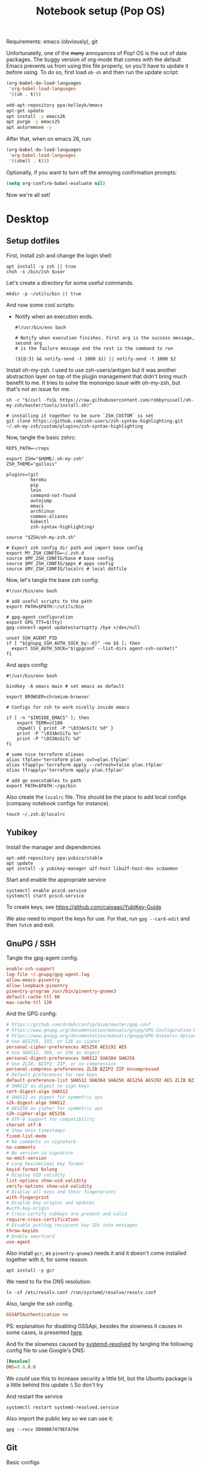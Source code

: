 #+TITLE: Notebook setup (Pop OS)
#+PROPERTY: header-args:shell :results output silent
#+PROPERTY: header-args:sh :results output silent

Requirements: emacs (obviously), git

Unfortunatelly, one of the +many+ annoyances of Pop! OS is the out of
date packages. The buggy version of org-mode that comes with the
default Emacs prevents us from using this file properly, so you'll
have to update it before using. To do so, first load ~ob-sh~ and then
run the update script:

#+BEGIN_SRC emacs-lisp
  (org-babel-do-load-languages
   'org-babel-load-languages
   '((sh . t)))
#+END_SRC

#+BEGIN_SRC sh :dir /sudo::
  add-apt-repository ppa:kelleyk/emacs
  apt-get update
  apt install -y emacs26
  apt purge -y emacs25
  apt autoremove -y
#+END_SRC

After that, when on emacs 26, run:

#+BEGIN_SRC emacs-lisp
  (org-babel-do-load-languages
   'org-babel-load-languages
   '((shell . t)))
#+END_SRC

Optionally, if you want to turn off the annoying confirmation prompts:

#+begin_src emacs-lisp
  (setq org-confirm-babel-evaluate nil)
#+end_src

Now we're all set!

* Desktop

** Setup dotfiles

   First, install zsh and change the login shell:

   #+BEGIN_SRC shell :dir /sudo:: :var user=(user-login-name)
     apt install -y zsh || true
     chsh -s /bin/zsh $user
   #+END_SRC

   Let's create a directory for some useful commands.

   #+BEGIN_SRC shell
     mkdir -p ~/utils/bin || true
   #+END_SRC

   And now some cool scripts:

   - Notify when an execution ends.

     #+BEGIN_SRC shell :tangle ~/utils/bin/exec_notify :tangle-mode (identity #o755)
       #!/usr/bin/env bash

       # Notify when execution finishes. First arg is the success message, second arg
       # is the failure message and the rest is the command to run

       (${@:3} && notify-send -t 1000 $1) || notify-send -t 1000 $2
     #+END_SRC

   Install oh-my-zsh. I used to use zsh-users/antigen but it was another
   abstraction layer on top of the plugin management that didn't bring much
   benefit to me. It tries to solve the monorepo issue with oh-my-zsh, but
   that's not an issue for me.

   #+begin_src shell
     sh -c "$(curl -fsSL https://raw.githubusercontent.com/robbyrussell/oh-my-zsh/master/tools/install.sh)"

     # installing it together to be sure `ZSH_CUSTOM` is set
     git clone https://github.com/zsh-users/zsh-syntax-highlighting.git ~/.oh-my-zsh/custom/plugins/zsh-syntax-highlighting
   #+end_src

   Now, tangle the basic zshrc:

   #+BEGIN_SRC shell :tangle ~/.zshrc
     REPS_PATH=~/reps

     export ZSH="$HOME/.oh-my-zsh"
     ZSH_THEME="gallois"

     plugins=(git
              heroku
              pip
              lein
              command-not-found
              autojump
              emacs
              archlinux
              common-aliases
              kubectl
              zsh-syntax-highlighting)

     source "$ZSH/oh-my-zsh.sh"

     # Export zsh config dir path and import base config
     export MY_ZSH_CONFIG=~/.zsh.d
     source $MY_ZSH_CONFIG/base # base config
     source $MY_ZSH_CONFIG/apps # apps config
     source $MY_ZSH_CONFIG/localrc # local dotfile
   #+END_SRC

   Now, let's tangle the base zsh config:

   #+BEGIN_SRC shell :tangle ~/.zsh.d/base :mkdirp yes
     #!/usr/bin/env bash

     # add useful scripts to the path
     export PATH=$PATH:~/utils/bin

     # gpg-agent configuration
     export GPG_TTY=$(tty)
     gpg-connect-agent updatestartuptty /bye >/dev/null

     unset SSH_AGENT_PID
     if [ "${gnupg_SSH_AUTH_SOCK_by:-0}" -ne $$ ]; then
       export SSH_AUTH_SOCK="$(gpgconf --list-dirs agent-ssh-socket)"
     fi
   #+END_SRC

   And apps config:

   #+BEGIN_SRC shell :tangle ~/.zsh.d/apps
     #!/usr/bin/env bash

     bindkey -A emacs main # set emacs as default

     export BROWSER=chromium-browser

     # Configs for zsh to work nicelly inside emacs

     if [ -n "$INSIDE_EMACS" ]; then
         export TERM=vt100
         chpwd() { print -P "\033AnSiTc %d" }
         print -P "\033AnSiTu %n"
         print -P "\033AnSiTc %d"
     fi

     # some nice terraform aliases
     alias tfplan='terraform plan -out=plan.tfplan'
     alias tfapply='terraform apply --refresh=false plan.tfplan'
     alias tfrapply='terraform apply plan.tfplan'

     # add go executables to path
     export PATH=$PATH:~/go/bin
   #+END_SRC

   Also create the ~localrc~ file. This should be the place to add local configs
   (company notebook configs for instance).

   #+BEGIN_SRC shell :dir ~/
     touch ~/.zsh.d/localrc
   #+END_SRC

** Yubikey

   Install the manager and dependencies

   #+BEGIN_SRC shell :dir /sudo::
     apt-add-repository ppa:yubico/stable
     apt update
     apt install -y yubikey-manager u2f-host libu2f-host-dev scdaemon
   #+END_SRC

   Start and enable the appropriate service

   #+BEGIN_SRC shell :dir /sudo::
     systemctl enable pcscd.service
     systemctl start pcscd.service
   #+END_SRC

   To create keys, see https://github.com/caioaao/YubiKey-Guide

   We also need to import the keys for use. For that, run =gpg --card-edit= and
   then =fetch= and exit.

** GnuPG / SSH

   Tangle the gpg-agent config.

   #+BEGIN_SRC conf :tangle ~/.gnupg/gpg-agent.conf
     enable-ssh-support
     log-file ~/.gnupg/gpg-agent.log
     allow-emacs-pinentry
     allow-loopback-pinentry
     pinentry-program /usr/bin/pinentry-gnome3
     default-cache-ttl 60
     max-cache-ttl 120
   #+END_SRC

   And the GPG config:

   #+BEGIN_SRC conf :tangle ~/.gnupg/gpg.conf
     # https://github.com/drduh/config/blob/master/gpg.conf
     # https://www.gnupg.org/documentation/manuals/gnupg/GPG-Configuration-Options.html
     # https://www.gnupg.org/documentation/manuals/gnupg/GPG-Esoteric-Options.html
     # Use AES256, 192, or 128 as cipher
     personal-cipher-preferences AES256 AES192 AES
     # Use SHA512, 384, or 256 as digest
     personal-digest-preferences SHA512 SHA384 SHA256
     # Use ZLIB, BZIP2, ZIP, or no compression
     personal-compress-preferences ZLIB BZIP2 ZIP Uncompressed
     # Default preferences for new keys
     default-preference-list SHA512 SHA384 SHA256 AES256 AES192 AES ZLIB BZIP2 ZIP Uncompressed
     # SHA512 as digest to sign keys
     cert-digest-algo SHA512
     # SHA512 as digest for symmetric ops
     s2k-digest-algo SHA512
     # AES256 as cipher for symmetric ops
     s2k-cipher-algo AES256
     # UTF-8 support for compatibility
     charset utf-8
     # Show Unix timestamps
     fixed-list-mode
     # No comments in signature
     no-comments
     # No version in signature
     no-emit-version
     # Long hexidecimal key format
     keyid-format 0xlong
     # Display UID validity
     list-options show-uid-validity
     verify-options show-uid-validity
     # Display all keys and their fingerprints
     with-fingerprint
     # Display key origins and updates
     #with-key-origin
     # Cross-certify subkeys are present and valid
     require-cross-certification
     # Disable putting recipient key IDs into messages
     throw-keyids
     # Enable smartcard
     use-agent
   #+END_SRC

   Also install ~gcr~, as ~pinentry-gnome3~ needs it and it doesn't come
   installed together with it, for some reason.

   #+BEGIN_SRC shell :dir /sudo::
     apt install -y gcr
   #+END_SRC

   We need to fix the DNS resolution:

   #+BEGIN_SRC shell :dir /sudo::
     ln -sf /etc/resolv.conf /run/systemd/resolve/resolv.conf
   #+END_SRC

   Also, tangle the ssh config.

   #+BEGIN_SRC conf :tangle ~/.ssh/config :mkdirp yes
     GSSAPIAuthentication no
   #+END_SRC

   PS: explanation for disabling GSSApi, besides the slowness it causes in some
   cases, is presented [[https://unix.stackexchange.com/questions/65068/why-ssh-takes-a-long-time-to-connect#comment875799_65276][here]].

   And fix the slowness caused by [[https://wiki.archlinux.org/index.php/Systemd-resolved][systemd-resolved]] by tangling the following
   config file to use Google's DNS:

   #+BEGIN_SRC conf :tangle /sudo::/etc/systemd/resolved.conf.d/dns.conf :mkdirp yes
     [Resolve]
     DNS=8.8.8.8
   #+END_SRC

   We /could/ use this to increase security a little bit, but the Ubuntu package
   is a little behind this update :\ So don't try

   # #+BEGIN_SRC conf :tangle /sudo::/etc/systemd/resolved.conf.d/tls.conf :mkdirp yes
   #   [Resolve]
   #   DNSOverTLS=opportunistic
   # #+END_SRC

   And restart the service

   #+BEGIN_SRC shell :dir /sudo::
     systemctl restart systemd-resolved.service
   #+END_SRC

   Also import the public key so we can use it:

   #+BEGIN_SRC shell
     gpg --recv DD90B67479EFA704
   #+END_SRC

** Git

   Basic configs

   #+BEGIN_SRC conf :tangle ~/.gitconfig
     [user]
     name="Caio Oliveira"
     email=caioaao@gmail.com
     signingKey=DD90B67479EFA704

     [core]
     editor=emacs

     [commit]
     gpgsign=true
   #+END_SRC

** Locale and aspell

   Set system language:

   #+BEGIN_SRC shell :dir /sudo::
     localectl set-locale LANG=en_US.UTF-8
   #+END_SRC

   Keyboard config:

   #+BEGIN_SRC shell :dir /sudo::
     localectl set-x11-keymap us pc104 altgr-intl ctrl:swapcaps
   #+END_SRC

   Installing aspell:

   #+BEGIN_SRC shell :dir /sudo::
     apt install -y aspell aspell-en
   #+END_SRC

** StumpWM

   Make sure we have sbcl and build tools.

   #+BEGIN_SRC shell :dir /sudo::
     apt install -y sbcl autoconf
   #+END_SRC

   To install the lisp packages we need, first we need to make sure quicklisp is
   installed:

   #+BEGIN_SRC emacs-lisp
     (install-quicklisp)
   #+END_SRC

   Now fire a SLIME REPL:

   #+BEGIN_SRC emacs-lisp
     (slime)
   #+END_SRC

   And install the CL dependencies for StumpWM.

   #+BEGIN_SRC lisp
     (ql:quickload "clx-truetype")
     (ql:quickload "clx")
     (ql:quickload "cl-ppcre")
     (ql:quickload "alexandria")
   #+END_SRC

   Now clone the project.

   #+BEGIN_SRC shell :dir ~/reps
     git clone git@github.com:stumpwm/stumpwm.git
   #+END_SRC

   And build it:

   #+BEGIN_SRC shell :dir ~/reps/stumpwm
     autoconf
     ./configure
     make clean && make stumpwm
   #+END_SRC

   Finally, install.

   #+BEGIN_SRC shell :dir /sudo::/home/caio/reps/stumpwm
     make install
   #+END_SRC

   Clone the config and create a symlink to it so stumpwm can find it.

   #+BEGIN_SRC shell :dir ~/reps
     git clone git@github.com:caioaao/stumpwm.d.git
     ln -s ~/reps/stumpwm.d ~/.stumpwm.d
   #+END_SRC

   And tangle the desktop config file:

   #+BEGIN_SRC conf :tangle /sudo::/usr/share/xsessions/stumpwm.desktop
     [Desktop Entry]
     Name=StumpWM
     Comment=StumpWM
     Exec=env gnome-session --session=stumpwm
     Exec=stumpwm
     TryExec=stumpwm
     Type=Application
     DesktopNames=StumpWM
     Keywords=tiling;wm;windowmanager;window;manager;stumpwm
   #+END_SRC

*** twmn

    Install dependencies:

    #+BEGIN_SRC shell :dir /sudo::
     # twmn dependencies
     pacman --noconfirm -Sy boost boost-libs
     pacman --noconfirm -Sy qt5-base qt5-x11extras
   #+END_SRC

    Now clone and build.

    #+BEGIN_SRC shell :dir ~/reps
      git clone git@github.com:sboli/twmn.git || true
      cd twmn
      git checkout master && git pull origin master
      qmake
      make
    #+END_SRC

    And install.

    #+BEGIN_SRC shell :dir /sudo::/home/caio/reps/twmn
      make install
    #+END_SRC

** Redshift (screen temperature)

   Install it

   #+BEGIN_SRC shell :dir /sudo::
     apt install -y redshift
   #+END_SRC

   Tangle the config

   #+BEGIN_SRC conf :tangle ~/.config/redshift/redshift.conf :mkdirp yes
     ; Global settings for redshift
     [redshift]
     ; Set the day and night screen temperatures
     temp-day=5700
     temp-night=3500

     ; Disable the smooth fade between temperatures when Redshift starts and stops.
     ; 0 will cause an immediate change between screen temperatures.
     ; 1 will gradually apply the new screen temperature over a couple of seconds.
     fade=1

     ; Solar elevation thresholds.
     ; By default, Redshift will use the current elevation of the sun to determine
     ; whether it is daytime, night or in transition (dawn/dusk). When the sun is
     ; above the degrees specified with elevation-high it is considered daytime and
     ; below elevation-low it is considered night.
     ;elevation-high=3
     ;elevation-low=-6

     ; Custom dawn/dusk intervals.
     ; Instead of using the solar elevation, the time intervals of dawn and dusk
     ; can be specified manually. The times must be specified as HH:MM in 24-hour
     ; format.
     ;dawn-time=6:00-7:45
     ;dusk-time=18:35-20:15

     ; Set the screen brightness. Default is 1.0.
     ;brightness=0.9
     ; It is also possible to use different settings for day and night
     ; since version 1.8.
     ;brightness-day=0.7
     ;brightness-night=0.4
     ; Set the screen gamma (for all colors, or each color channel
     ; individually)
     gamma=0.8
     ;gamma=0.8:0.7:0.8
     ; This can also be set individually for day and night since
     ; version 1.10.
     ;gamma-day=0.8:0.7:0.8
     ;gamma-night=0.6

     ; Set the location-provider: 'geoclue2', 'manual'
     ; type 'redshift -l list' to see possible values.
     ; The location provider settings are in a different section.
     location-provider=manual

     ; Set the adjustment-method: 'randr', 'vidmode'
     ; type 'redshift -m list' to see all possible values.
     ; 'randr' is the preferred method, 'vidmode' is an older API.
     ; but works in some cases when 'randr' does not.
     ; The adjustment method settings are in a different section.
     adjustment-method=randr

     ; Configuration of the location-provider:
     ; type 'redshift -l PROVIDER:help' to see the settings.
     ; ex: 'redshift -l manual:help'
     ; Keep in mind that longitudes west of Greenwich (e.g. the Americas)
     ; are negative numbers.
     [manual]
     lat=29.62
     lon=-82.37

     ; Configuration of the adjustment-method
     ; type 'redshift -m METHOD:help' to see the settings.
     ; ex: 'redshift -m randr:help'
     ; In this example, randr is configured to adjust only screen 0.
     ; Note that the numbering starts from 0, so this is actually the first screen.
     ; If this option is not specified, Redshift will try to adjust _all_ screens.
     [randr]
     screen=0
   #+END_SRC

   Enable the service:

   #+BEGIN_SRC shell
     systemctl --user enable redshift.service
   #+END_SRC

   Optionally, start the service:

   #+BEGIN_SRC shell
     systemctl --user start redshift.service
   #+END_SRC

** ProtonVPN

   First install the requirements

   #+BEGIN_SRC shell :dir /sudo::
     apt install -y openvpn dialog wget resolvconf
   #+END_SRC

   Clone the CLI project:

   #+BEGIN_SRC shell :dir ~/reps
     [ -d protonvpn-cli ] || git clone git@github.com:ProtonVPN/protonvpn-cli.git
   #+END_SRC

   Install:

   #+BEGIN_SRC shell :dir /sudo:: :var user=(user-login-name)
     cd ~${user}/reps/protonvpn-cli
     ./protonvpn-cli.sh --install
   #+END_SRC

   Run ~sudo pvpn --init~. Use credentials from [[https://account.protonvpn.com/settings][here]]

* Development
** aws-iam-authenticator

   #+begin_src sh :dir /sudo::/tmp
     AUTHENTICATOR_VERSION=1.12.7

     curl -o aws-iam-authenticator https://amazon-eks.s3-us-west-2.amazonaws.com/${AUTHENTICATOR_VERSION}/2019-03-27/bin/linux/amd64/aws-iam-authenticator
     mv aws-iam-authenticator /usr/local/bin/aws-iam-authenticator-${AUTHENTICATOR_VERSION}
     chmod 0755 /usr/local/bin/aws-iam-authenticator-${AUTHENTICATOR_VERSION}
     ln -sf /usr/local/bin/aws-iam-authenticator-${AUTHENTICATOR_VERSION} /usr/local/bin/aws-iam-authenticator
   #+end_src

** AWS's assume-role

   Tiny helper to assume roles on CLI.

   #+BEGIN_SRC sh :dir /sudo::
     apt install -y jq
   #+END_SRC

   #+BEGIN_SRC sh :dir /sudo::
     curl -L https://raw.githubusercontent.com/coinbase/assume-role/8458754982dce937f7cbb90c7da9560afe1b7210/assume-role --output /usr/local/bin/assume-role
     chmod 0755 /usr/local/bin/assume-role
   #+END_SRC

** Docker

   Install stuff

   #+BEGIN_SRC shell :dir /sudo::
     apt install -y docker docker-compose
   #+END_SRC

   Add user to docker group

   #+BEGIN_SRC shell :dir /sudo:: :var user=(user-login-name)
     usermod -aG docker ${user}
   #+END_SRC

   And create the docker bridge if it doesn't already exist:

   #+BEGIN_SRC shell :dir /sudo::
     ip link add name docker0 type bridge
     ip addr add dev docker0 172.17.0.1/16
   #+END_SRC

** Clojure

   Install the Clojure package

   #+BEGIN_SRC shell :dir /sudo::
     apt install -y clojure
   #+END_SRC

   Download leiningen.

   #+BEGIN_SRC shell :dir ~/utils/bin
     curl https://raw.githubusercontent.com/technomancy/leiningen/2.8.3/bin/lein > lein
     chmod +x lein

     # lein self-install
     ./lein
   #+END_SRC

   Also tangle the user ~profiles.clj~

   #+BEGIN_SRC clojure :tangle ~/.lein/profiles.clj
     {:user {:plugins      [[lein-pprint "1.1.2"]
                            [com.jakemccrary/lein-test-refresh "0.23.0"]]
             :dependencies [[fipp "0.6.14"]
                            [spyscope "0.1.6" :exclusions [fipp]]]
             :injections   [(require 'spyscope.core)]
             :test-refresh {:notify-command ["notify-send" "-t" "1000"]
                            :quiet          true
                            :changes-only   true}}}
   #+END_SRC

   And for clj CLI, download the installer:

   #+BEGIN_SRC shell :dir /tmp
     curl -O https://download.clojure.org/install/linux-install-1.10.0.411.sh
     chmod +x linux-install-1.10.0.411.sh
   #+END_SRC

   #+BEGIN_SRC shell :dir /sudo::/tmp
     ./linux-install-1.10.0.411.sh
   #+END_SRC

** Python

   Install pip, python3, and pip3:

   #+begin_src shell :dir /sudo::
     apt install python-pip python3 python3-pip
   #+end_src

   Install some useful development stuff.

   #+begin_src shell :dir /sudo::
     pip2 install epc jedi
     pip3 install epc jedi
   #+end_src

** R

   First, some dependencies.

   #+BEGIN_SRC shell :dir /sudo::
   pacman -S R tcl tk
   #+END_SRC

   Setup config:

   #+BEGIN_SRC R :tangle ~/.Rprofile
     options(repos=structure(c(CRAN="https://vps.fmvz.usp.br/CRAN/")))
   #+END_SRC

   Now, useful libraries:

   #+BEGIN_SRC R
     install.packages("tidyverse",
                      dependencies=TRUE)
   #+END_SRC

** Rust

   Unfortunatelly, the first command is interactive, so run this on the
   terminal: ~curl https://sh.rustup.rs -sSf | sh~. It should install everything
   and add the cargo binary directory to the ~PATH~ env in ~~/.bash_profile~.

   Let's install useful stuff for developing now. We'll be running ~source
   ~/.cargo/env~ because, as the ~PATH~ was altered in ~~/.bash_profile~, it
   will only take effect on the next login :\.

   First, racer.

   #+BEGIN_SRC shell
     source ~/.cargo/env
     cargo install racer
   #+END_SRC

   For racer to work, we need rust source code.

   #+BEGIN_SRC shell
     source ~/.cargo/env
     rustup component add rust-src
   #+END_SRC

   Now, let's set the src env var:

   #+BEGIN_SRC shell
     toolchain=`rustup toolchain list | sed 's/\(.*\) .*/\1/'`
     echo "RUST_SRC_PATH=${HOME}/.multirust/toolchains/${toolchain}/lib/rustlib/src/rust/src" >> ~/.localrc
   #+END_SRC

** Kubernetes

*** Kops

    #+begin_src sh :dir /sudo::/tmp
      KOPS_VERSION='1.12.1'

      curl -LO https://github.com/kubernetes/kops/releases/download/${KOPS_VERSION}/kops-linux-amd64
      chmod 0755 kops-linux-amd64
      mv kops-linux-amd64 /usr/local/bin/kops-${KOPS_VERSION}
      ln -sf /usr/local/bin/kops-${KOPS_VERSION} /usr/local/bin/kops
    #+end_src

*** Minikube

    Taken from [[https://kubernetes.io/docs/tasks/tools/install-minikube/][here]]

    First install a hypervisor

    #+BEGIN_SRC shell :dir /sudo::
      apt update && apt install -y virtualbox
    #+END_SRC

    Now install ~kubectl~

    #+BEGIN_SRC shell :dir /sudo::
      apt install -y apt-transport-https
      echo "deb https://apt.kubernetes.io/ kubernetes-xenial main" | tee /etc/apt/sources.list.d/kubernetes.list
      curl -s https://packages.cloud.google.com/apt/doc/apt-key.gpg | apt-key add -
      apt-get update
      apt-get install -y kubectl
    #+END_SRC

    If it fails when trying to acquire the lock just run again. It's the distro trying to check for updates *sigh*

    And now download the static minikube binary and then move it to the bin dir.

    #+BEGIN_SRC shell :dir /tmp
      curl -Lo minikube https://storage.googleapis.com/minikube/releases/latest/minikube-linux-amd64 \
        && chmod +x minikube
    #+END_SRC

    #+BEGIN_SRC shell :dir /sudo::
      mv /tmp/minikube /usr/local/bin
    #+END_SRC

*** Linkerd CLI

    Download, install it, and create a symlink to our local bin dir

    #+BEGIN_SRC shell
      curl -sL https://run.linkerd.io/install | sh
      ln -s ~/.linkerd2/bin/linkerd ~/utils/bin/linkerd
    #+END_SRC

*** Istio

    Download and install:

    #+BEGIN_SRC shell :dir /sudo::
      ISTIO_VERSION=1.1.7
      mkdir /opt/istio || true
      chmod 0755 /opt/istio
      cd /opt/istio
      curl -L https://github.com/istio/istio/releases/download/${ISTIO_VERSION}/istio-${ISTIO_VERSION}-linux.tar.gz | tar xz
      ln -sf /opt/istio/istio-${ISTIO_VERSION}/bin/istioctl /usr/local/bin/istioctl
      rm -f /opt/istio/istio
      ln -sf /opt/istio/istio-${ISTIO_VERSION} /opt/istio/istio
    #+END_SRC

*** Helm

    Download and install:

    #+BEGIN_SRC shell :dir /sudo::
      mkdir /opt/helm || true
      chmod 0755 /opt/helm
      cd /opt/helm
      curl -L https://storage.googleapis.com/kubernetes-helm/helm-v2.12.3-linux-amd64.tar.gz | tar xz
      mv linux-amd64 helm-2.12.3
      ln -sf /opt/helm/helm-2.12.3/helm /usr/local/bin/helm
      ln -sf /opt/helm/helm-2.12.3/tiller /usr/local/bin/tiller
    #+END_SRC

*** Kustomize

    Just download the binary:

    #+begin_src shell :dir /tmp
      wget https://github.com/kubernetes-sigs/kustomize/releases/download/v2.0.2/kustomize_2.0.2_linux_amd64
    #+end_src

    And configure it to be found:

    #+begin_src shell :dir /sudo::
      mkdir -p /opt/kustomize || true
      mv /tmp/kustomize_2.0.2_linux_amd64 /opt/kustomize/kustomize-2.0.2
      chmod -R 0755 /opt/kustomize
      chmod +x /opt/kustomize/kustomize-2.0.2
      ln -sf /opt/kustomize/kustomize-2.0.2 /usr/local/bin/kustomize
    #+end_src

** Terraform

   Download, extract and then move to appropriate location.

   #+begin_src shell :dir /tmp
     wget https://releases.hashicorp.com/terraform/0.12.18/terraform_0.12.18_linux_amd64.zip
     unzip terraform_0.12.18_linux_amd64.zip
   #+end_src

   #+begin_src shell :dir /sudo::
     mv /tmp/terraform /usr/local/bin/terraform-0.12.18
     ln -sf /usr/local/bin/terraform-0.12.18 /usr/local/bin/terraform
   #+end_src

** golang

   First install go:

   #+begin_src shell :dir /sudo::
     apt install -y golang
   #+end_src

* Other

** Setup ~udev~ rule for HDMI cable

   Create script that checks HDMI status and executes xrandr. Remember to change
   ~DISPLAY~ to match the one used on the machine.

   #+BEGIN_SRC sh :tangle /sudo::/usr/local/bin/toggle_display :tangle-mode (identity #o755) :padline no
     #!/usr/bin/env bash

     export DISPLAY=":0.0"

     USER=`ps -aux | grep Xorg | cut -d\  -f 1 | head -n1`

     export XAUTHORITY="/home/${USER}/.Xauthority"

     CARDS=("card0" "card1")

     for CARD in ${CARDS[*]}; do
         HDMI_STATUS_PATH="/sys/class/drm/$CARD-HDMI-A-1/status"
         if [ -f $HDMI_STATUS_PATH ]; then
             HDMI_STATUS=`cat $HDMI_STATUS_PATH`

             # echo "------------------------------------------------" >> /tmp/toggle_monitor.log
             # echo "$(date) - DISPLAY: ${DISPLAY}, HDMI_STATUS: ${HDMI_STATUS}, USER: ${USER}" >> /tmp/toggle_monitor.log
             xrandr > /dev/null # >> /tmp/toggle_monitor.log

             if [[ ${HDMI_STATUS} == 'connected' ]]; then
                 # echo "Turning monitor on" >> /tmp/toggle_monitor.log
                 xrandr --output eDP1 --auto --pos 0x360 --output HDMI1 --auto --pos 1920x0
             else
                 # echo "Turning monitor off" >> /tmp/toggle_monitor.log
                 xrandr --output HDMI1 --off
             fi
         fi
     done
   #+END_SRC

   Create udev rule:

   #+BEGIN_SRC sh :tangle /sudo::/etc/udev/rules.d/90-monitor.rules :padline no
     KERNEL=="card0", SUBSYSTEM=="drm", RUN+="/usr/local/bin/toggle_display"
     KERNEL=="card1", SUBSYSTEM=="drm", RUN+="/usr/local/bin/toggle_display"
   #+END_SRC

   After tangle, run this to enable the systemd unit and reload udev rules.

   #+BEGIN_SRC sh :dir /sudo::/
     udevadm control --reload
   #+END_SRC

** Ledger CLI

   First, let's clone

   #+BEGIN_SRC shell :dir ~/reps
     if [ -d 'ledger' ]; then
         cd ledger
         git pull origin next
     else
         git clone git@github.com:ledger/ledger.git
     fi
   #+END_SRC

   Make sure CMake is present:

   #+BEGIN_SRC shell :dir /sudo::
     pacman -Syy --noconfirm cmake
   #+END_SRC

   Now build. This is also the command for updating it.

   #+BEGIN_SRC shell :dir ~/reps/ledger
     ./acprep update
   #+END_SRC

   And install:

   #+BEGIN_SRC shell :dir /sudo::~/reps/ledger
   make install
   #+END_SRC

** Command for gif recording

   Dependencies:

   #+BEGIN_SRC shell :dir /sudo::
     apt install -y ffmpeg imagemagick autoconf libx11-dev
   #+END_SRC

   And then install FFcast:

   #+BEGIN_SRC shell :dir ~/reps
     [ -d 'FFcast' ] || git clone --recursive git@github.com:lolilolicon/FFcast.git
   #+END_SRC

   #+BEGIN_SRC shell :dir ~/reps/FFcast
     ./bootstrap
     ./configure --enable-xrectsel --prefix /usr --libexecdir /usr/lib --sysconfdir /etc
     make
   #+END_SRC

   #+BEGIN_SRC shell :dir /sudo::/home/caio/reps/FFcast
     make install
   #+END_SRC

   #+BEGIN_SRC shell :tangle /sudo::/usr/bin/gifrecord :tangle-mode (identity #o755)
     #!/bin/bash
     TMP_AVI=$(mktemp /tmp/outXXXXXXXXXX.avi)
     ffcast -s ffmpeg -y -f x11grab -show_region 1 -framerate 15   \
            -video_size %s -i %D+%c -codec:v huffyuv               \
            -vf crop="iw-mod(iw\\,2):ih-mod(ih\\,2)" $TMP_AVI      \
         && convert -set delay 10 -define registry:temporary-path=/tmp -layers Optimize $TMP_AVI out.gif
   #+END_SRC

** xml-coreutils

   Cool little tools to work with XML files.

   Download, configure and build:

   #+BEGIN_SRC shell :dir /sudo::
     apt install -y libslang2 libslang2-dev libncurses5 libncurses5-dev
   #+END_SRC

   #+BEGIN_SRC shell :dir /tmp
     wget https://downloads.sourceforge.net/project/xml-coreutils/xml-coreutils-0.8.1.tar.gz
     tar xfz xml-coreutils-0.8.1.tar.gz
     cd xml-coreutils-0.8.1
     ./configure
     make
     make check
   #+END_SRC

   #+RESULTS:

   Now install

   #+BEGIN_SRC shell :dir /sudo::/tmp/xml-coreutils-0.8.1
     make install
   #+END_SRC

** Spotify

   Add Spotify repository signing keys to be able to verify downloaded packages:

   #+BEGIN_SRC shell :dir /sudo::
     apt-key adv --keyserver hkp://keyserver.ubuntu.com:80 --recv-keys 931FF8E79F0876134EDDBDCCA87FF9DF48BF1C90
   #+END_SRC

   Then add the repository

   #+BEGIN_SRC shell :dir /sudo::
     echo deb http://repository.spotify.com stable non-free | tee /etc/apt/sources.list.d/spotify.list
     apt update
   #+END_SRC

   And install spotify

   #+BEGIN_SRC shell :dir /sudo::
     apt install -y spotify-client
   #+END_SRC

   Use the [[https://www.spotify.com/us/account/set-device-password/][device password]] to login.

** Org exporter

   Tangle the following file. It will search for a Dropbox token in
   ~/.tokens/dropbox.txt and use it to upload all files inside
   /tmp/org-exported. See [[https://orgmode.org/manual/Exporting-agenda-views.html][this manual]] for an easy way of exporting agenda views.

   #+BEGIN_SRC shell :tangle ~/utils/bin/org_to_dropbox :tangle-mode (identity #o755)
     #!/usr/bin/env bash

     org_exported_dir='/tmp/org-exported'

     mkdir ${org_exported_dir} || true

     /usr/bin/emacs -eval '(org-batch-store-agenda-views)' -kill

     for f in $(ls ${org_exported_dir}/*.org); do
         curl -X POST https://content.dropboxapi.com/2/files/upload \
             --header "Authorization: Bearer $(cat ~/.tokens/dropbox.txt)" \
             --header "Dropbox-API-Arg: {\"path\": \"/$(basename ${f})\",\"mode\": \"overwrite\"}" \
             --header "Content-Type: application/octet-stream" \
             --data-binary @${f}
     done
   #+END_SRC

   This pre-push hook can be safely added to any repo:

   #+BEGIN_SRC shell
     #!/bin/sh
     command -v org_to_dropbox &>/dev/null && org_to_dropbox
   #+END_SRC

** PlantUML

   It's a cool little tool to create diagrams. I use it basically for sequence
   diagrams though.

   #+BEGIN_SRC shell :dir ~/utils :mkdirp yes
     mkdir jars || true
     cd jars
     wget https://sourceforge.net/projects/plantuml/files/plantuml.1.2019.0.jar
     ln -s plantuml.1.2019.0.jar plantuml.jar
   #+END_SRC

   Done! To call it directly, run ~java -jar ~/utils/jars/plantuml.jar file1
   file2 file3~. Emacs should already be configured to find the jar in this
   location.
** Upgrade org-mode

   (more info [[http://orgmode.org/manual/Installation.html][here]])

   Install the dependencies:

   #+BEGIN_SRC shell :dir /sudo::
     apt install texinfo
   #+END_SRC

   Then clone the repo.

   #+BEGIN_SRC shell :dir ~/reps
     [ -d 'org-mode' ] || git clone https://code.orgmode.org/bzg/org-mode.git
   #+END_SRC

   Now update the repo and compile the project:

   #+BEGIN_SRC shell :dir ~/reps/org-mode
     git checkout master && git pull

     make autoloads
     make
   #+END_SRC

   And install

   #+BEGIN_SRC shell :dir /sudo::/home/caio/reps/org-mode
     make install
   #+END_SRC
** SteelSeries Rival 100 configuration

   First we need the CLI tool. For that, first install its dependencies:

   #+begin_src sh :dir /sudo::
     apt install -y build-essential python-dev libusb-1.0-0-dev libudev-dev
   #+end_src

   Now install rivalcfg

   #+begin_src sh :dir /sudo::
     pip install rivalcfg==3.6.0
   #+end_src

   Now, the configs:

   #+begin_src sh
   rivalcfg -s 1000 -S 1000 -c '#ff2019'
   #+end_src

